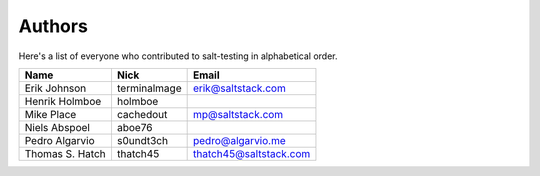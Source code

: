 Authors
=======

Here's a list of everyone who contributed to salt-testing in alphabetical
order.

==========================  =====================  ============================
Name                        Nick                   Email
==========================  =====================  ============================
Erik Johnson                terminalmage           erik@saltstack.com
Henrik Holmboe              holmboe
Mike Place                  cachedout              mp@saltstack.com
Niels Abspoel               aboe76
Pedro Algarvio              s0undt3ch              pedro@algarvio.me
Thomas S. Hatch             thatch45               thatch45@saltstack.com
==========================  =====================  ============================
